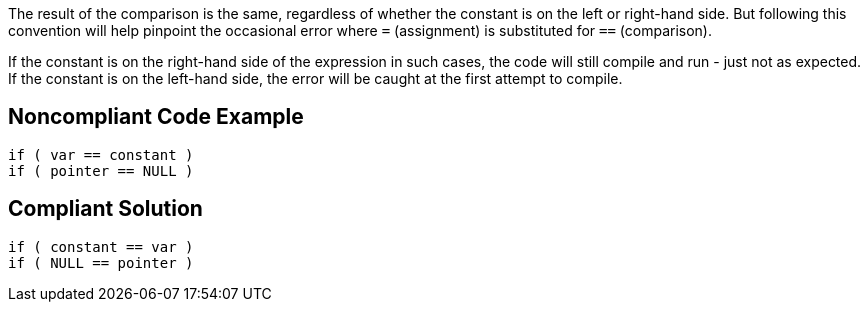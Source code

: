 The result of the comparison is the same, regardless of whether the constant is on the left or right-hand side. But following this convention will help pinpoint the occasional error where `+=+` (assignment) is substituted for `+==+` (comparison). 

If the constant is on the right-hand side of the expression in such cases, the code will still compile and run - just not as expected. If the constant is on the left-hand side, the error will be caught at the first attempt to compile.


== Noncompliant Code Example

----
if ( var == constant ) 
if ( pointer == NULL )
----


== Compliant Solution

----
if ( constant == var )
if ( NULL == pointer )
----


